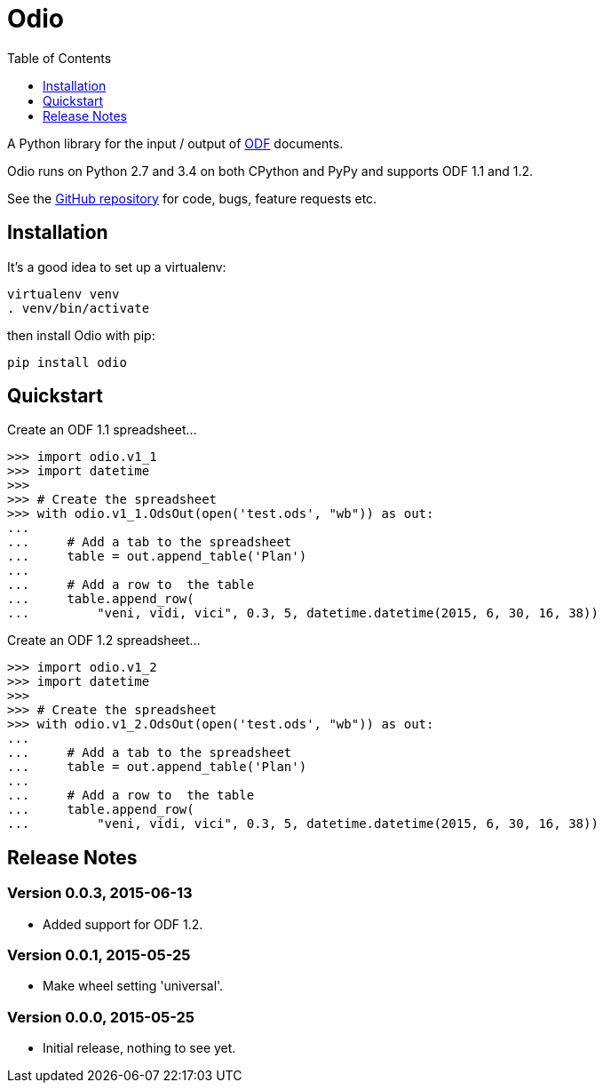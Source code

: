 = Odio
:toc:
:toclevels: 1


A Python library for the input / output of
http://en.wikipedia.org/wiki/OpenDocument[ODF] documents.
 
Odio runs on Python 2.7 and 3.4 on both CPython and PyPy and supports ODF 1.1
and 1.2.

See the https://github.com/tlocke/odio[GitHub repository] for code, bugs,
feature requests etc.


== Installation

It's a good idea to set up a virtualenv:

 virtualenv venv
 . venv/bin/activate

then install Odio with pip:

 pip install odio


== Quickstart

Create an ODF 1.1 spreadsheet...

....
>>> import odio.v1_1
>>> import datetime
>>>
>>> # Create the spreadsheet
>>> with odio.v1_1.OdsOut(open('test.ods', "wb")) as out:
...	
...	# Add a tab to the spreadsheet
... 	table = out.append_table('Plan')
...	
...	# Add a row to  the table
...     table.append_row(
...         "veni, vidi, vici", 0.3, 5, datetime.datetime(2015, 6, 30, 16, 38))

....

Create an ODF 1.2 spreadsheet...

....
>>> import odio.v1_2
>>> import datetime
>>>
>>> # Create the spreadsheet
>>> with odio.v1_2.OdsOut(open('test.ods', "wb")) as out:
...	
...	# Add a tab to the spreadsheet
... 	table = out.append_table('Plan')
...	
...	# Add a row to  the table
...     table.append_row(
...         "veni, vidi, vici", 0.3, 5, datetime.datetime(2015, 6, 30, 16, 38))

....


== Release Notes


=== Version 0.0.3, 2015-06-13

- Added support for ODF 1.2.


=== Version 0.0.1, 2015-05-25

- Make wheel setting 'universal'.


=== Version 0.0.0, 2015-05-25

- Initial release, nothing to see yet.
